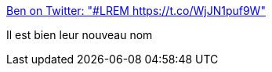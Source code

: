 :jbake-type: post
:jbake-status: published
:jbake-title: Ben on Twitter: "#LREM https://t.co/WjJN1puf9W"
:jbake-tags: politique,humour,_mois_sept.,_année_2017
:jbake-date: 2017-09-21
:jbake-depth: ../
:jbake-uri: shaarli/1505990821000.adoc
:jbake-source: https://nicolas-delsaux.hd.free.fr/Shaarli?searchterm=https%3A%2F%2Ftwitter.com%2Fbeestoufly%2Fstatus%2F908722208008282112&searchtags=politique+humour+_mois_sept.+_ann%C3%A9e_2017
:jbake-style: shaarli

https://twitter.com/beestoufly/status/908722208008282112[Ben on Twitter: "#LREM https://t.co/WjJN1puf9W"]

Il est bien leur nouveau nom

